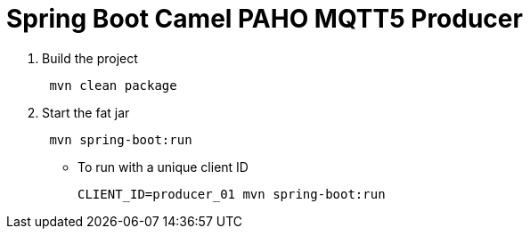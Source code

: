 = Spring Boot Camel PAHO MQTT5 Producer

. Build the project
+
....
 mvn clean package
....

. Start the fat jar
+
....
 mvn spring-boot:run
....

- To run with a unique client ID
+
....
CLIENT_ID=producer_01 mvn spring-boot:run
....